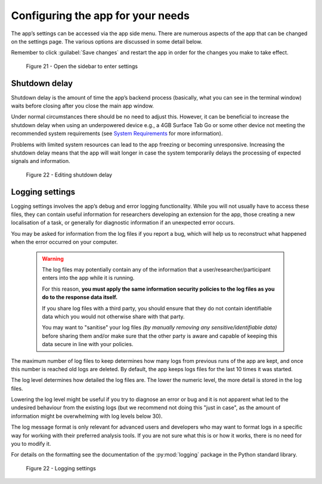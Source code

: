 Configuring the app for your needs
==================================

The app’s settings can be accessed via the app side menu. There are numerous aspects of the app that 
can be changed on the settings page. The various options are discussed in some detail below. 

Remember to click :guilabel:`Save changes` and restart the app in order for the changes you make to take effect. 

.. figure:: figures/figure21.png
      :width: 400
      :alt: Screenshot of completing the L'ART Research Client menu

      Figure 21 - Open the sidebar to enter settings

Shutdown delay
--------------

Shutdown delay is the amount of time the app’s backend process (basically, what you can see in the terminal window)
waits before closing after you close the main app window.

Under normal circumstances there should be no need to adjust this. However, it can be beneficial to increase the shutdown
delay when using an underpowered device e.g., a 4GB Surface Tab Go or some other device not meeting the recommended system requirements
(see `System Requirements <file:///C:/Users/admin/Documents/lart-research-client/docs/build/html/users/system-requirements.html>`_ for more information). 

Problems with limited system resources can lead to the app freezing or becoming unresponsive. Increasing the shutdown
delay means that the app will wait longer in case the system temporarily delays the processing of expected signals and information. 

.. figure:: figures/figure22.png
      :width: 400
      :alt: Screenshot of shutdown delay section in general app settings

      Figure 22 - Editing shutdown delay

Logging settings
----------------

Logging settings involves the app’s debug and error logging functionality. While you will not usually have to access these files,
they can contain useful information for researchers developing an extension for the app, those creating a new localisation of a task,
or generally for diagnostic information if an unexpected error occurs. 

You may be asked for information from the log files if you report a bug, which will help us to reconstruct what happened when the error
occurred on your computer. 

    .. warning::

                The log files may potentially contain any of the information that a user/researcher/participant enters into the app while it is running. 
                
                For this reason, **you must apply the same information security policies to the log files as you do to the response data itself.** 

                If you share log files with a third party, you should ensure that they do not contain identifiable data which you would not otherwise
                share with that party. 
                
                You may want to "sanitise" your log files *(by manually removing any sensitive/identifiable data)* before sharing
                them and/or make sure that the other party is aware and capable of keeping this data secure in line with your policies.

The maximum number of log files to keep determines how many logs from previous runs of the app are kept, and once this number is reached old logs are deleted.
By default, the app keeps logs files for the last 10 times it was started. 

The log level determines how detailed the log files are. The lower the numeric level, the more detail is stored in the log files. 

Lowering the log level might be useful if you try to diagnose an error or bug and it is not apparent what led to the undesired behaviour from the existing logs
(but we recommend not doing this "just in case", as the amount of information might be overwhelming with log levels below 30). 

The log message format is only relevant for advanced users and developers who may want to format logs in a specific way for working with their
preferred analysis tools. If you are not sure what this is or how it works, there is no need for you to modify it. 

For details on the formatting see the documentation of the :py:mod:`logging` package in the Python standard library.

.. figure:: figures/figure23.png
      :width: 400
      :alt: Screenshot of Logging settings

      Figure 22 - Logging settings


